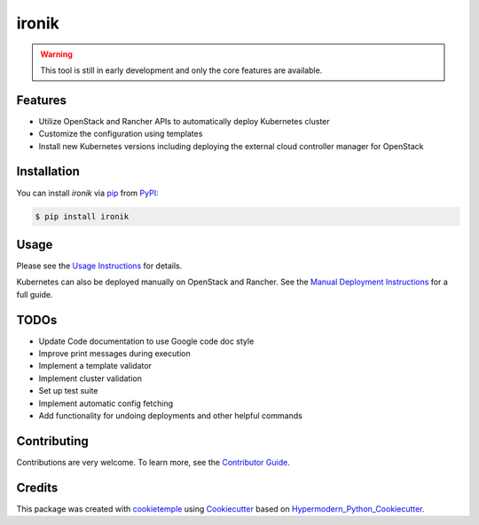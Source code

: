 ironik
===========================

|PyPI| |Python Version| |Read the Docs| |pre-commit| |Black|

.. |PyPI| image:: https://img.shields.io/pypi/v/ironik.svg
   :target: https://pypi.org/project/ironik/
   :alt: PyPI
.. |Python Version| image:: https://img.shields.io/pypi/pyversions/ironik
   :target: https://pypi.org/project/ironik
   :alt: Python Version
.. |Read the Docs| image:: https://img.shields.io/readthedocs/ironik/latest.svg?label=Read%20the%20Docs
   :target: https://ironik.readthedocs.io/
   :alt: Read the documentation at https://ironik.readthedocs.io/
.. |pre-commit| image:: https://img.shields.io/badge/pre--commit-enabled-brightgreen?logo=pre-commit&logoColor=white
   :target: https://github.com/pre-commit/pre-commit
   :alt: pre-commit
.. |Black| image:: https://img.shields.io/badge/code%20style-black-000000.svg
   :target: https://github.com/psf/black
   :alt: Black

.. Warning:: This tool is still in early development and only the core features are available.

Features
--------

- Utilize OpenStack and Rancher APIs to automatically deploy Kubernetes cluster
- Customize the configuration using templates
- Install new Kubernetes versions including deploying the external cloud controller manager for OpenStack

Installation
------------

You can install *ironik* via pip_ from PyPI_:

.. code:: console

   $ pip install ironik


Usage
-----

Please see the `Usage Instructions <Usage_>`_ for details.

Kubernetes can also be deployed manually on OpenStack and Rancher.
See the `Manual Deployment Instructions <manual_kubernetes_deployment.html>`_ for a full guide.

TODOs
-----

- Update Code documentation to use Google code doc style
- Improve print messages during execution
- Implement a template validator
- Implement cluster validation
- Set up test suite
- Implement automatic config fetching
- Add functionality for undoing deployments and other helpful commands

Contributing
------------

Contributions are very welcome. To learn more, see the `Contributor Guide`_.


Credits
-------

This package was created with cookietemple_ using Cookiecutter_ based on Hypermodern_Python_Cookiecutter_.

.. _cookietemple: https://cookietemple.com
.. _Cookiecutter: https://github.com/audreyr/cookiecutter
.. _MIT: http://opensource.org/licenses/MIT
.. _PyPI: https://pypi.org/
.. _Hypermodern_Python_Cookiecutter: https://github.com/cjolowicz/cookiecutter-hypermodern-python
.. _pip: https://pip.pypa.io/
.. _Contributor Guide: CONTRIBUTING.rst
.. _Usage: https://ironik.readthedocs.io/en/latest/usage.html
